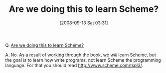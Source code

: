 #+POSTID: 734
#+DATE: [2008-09-13 Sat 03:31]
#+OPTIONS: toc:nil num:nil todo:nil pri:nil tags:nil ^:nil TeX:nil
#+CATEGORY: Article
#+TAGS: Study-HTDP
#+TITLE: Are we doing this to learn Scheme? 

Q. [[http://groups.google.com/group/study-htdp/browse_thread/thread/524bcb69aff47dbb][Are we doing this to learn Scheme?]]

A. No. As a result of working through the book, we /will/ learn Scheme, but the goal is to learn how write programs, not learn Scheme the programming language. For that you should read [[http://www.scheme.com/tspl3/]].



